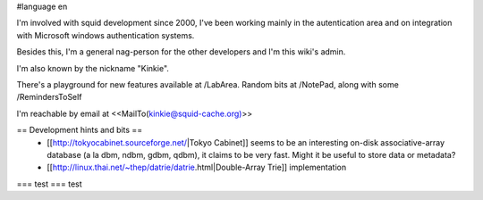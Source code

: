 #language en

I'm involved with squid development since 2000, I've been working mainly in the autentication area and on integration with Microsoft windows authentication systems.

Besides this, I'm a general nag-person for the other developers and I'm this wiki's admin.

I'm also known by the nickname "Kinkie".

There's a playground for new features available at /LabArea.
Random bits at /NotePad, along with some /RemindersToSelf

I'm reachable by email at <<MailTo(kinkie@squid-cache.org)>>

== Development hints and bits ==
 * [[http://tokyocabinet.sourceforge.net/|Tokyo Cabinet]]
   seems to be an interesting on-disk associative-array database (a la dbm, ndbm, gdbm, qdbm), it claims to be very fast. Might it be useful to store data or metadata?
 * [[http://linux.thai.net/~thep/datrie/datrie.html|Double-Array Trie]] implementation 

=== test ===
test
